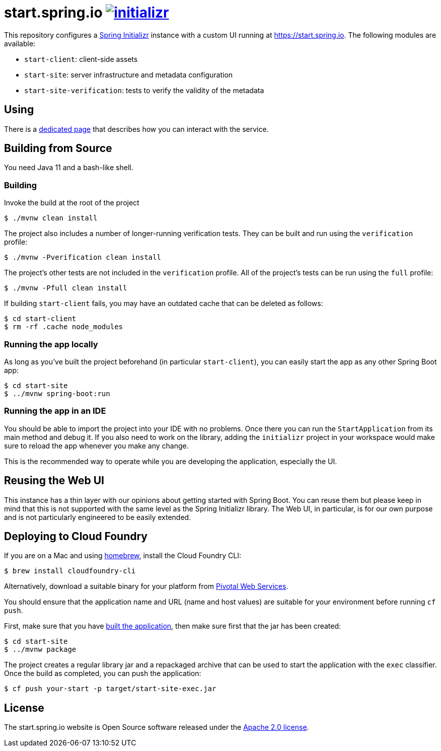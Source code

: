 = start.spring.io image:https://badges.gitter.im/spring-io/initializr.svg[link="https://gitter.im/spring-io/initializr?utm_source=badge&utm_medium=badge&utm_campaign=pr-badge&utm_content=badge"]
:library: https://github.com/spring-io/initializr

This repository configures a {library}[Spring Initializr] instance with a custom UI
running at https://start.spring.io. The following modules are available:

* `start-client`: client-side assets
* `start-site`: server infrastructure and metadata configuration
* `start-site-verification`: tests to verify the validity of the metadata

[[using]]
== Using
There is a link:USING.adoc[dedicated page] that describes how you can interact with the
service.



[[build]]
== Building from Source

You need Java 11 and a bash-like shell.

[[building]]
=== Building

Invoke the build at the root of the project

[indent=0]
----
    $ ./mvnw clean install
----

The project also includes a number of longer-running verification tests. They
can be built and run using the `verification` profile:

[indent=0]
----
    $ ./mvnw -Pverification clean install
----

The project's other tests are not included in the `verification` profile. All of
the project's tests can be run using the `full` profile:

[indent=0]
----
    $ ./mvnw -Pfull clean install
----

If building `start-client` fails, you may have an outdated cache that can be deleted as
follows:

[indent=0]
----
    $ cd start-client
    $ rm -rf .cache node_modules
----



[[run-app]]
=== Running the app locally
As long as you've built the project beforehand (in particular `start-client`), you can
easily start the app as any other Spring Boot app:

[indent=0]
----
    $ cd start-site
    $ ../mvnw spring-boot:run
----

[[run-ide]]
=== Running the app in an IDE
You should be able to import the project into your IDE with no problems. Once there you
can run the `StartApplication` from its main method and debug it. If you also need to
work on the library, adding the `initializr` project in your workspace would make sure
to reload the app whenever you make any change.

This is the recommended way to operate while you are developing the application,
especially the UI.

## Reusing the Web UI
This instance has a thin layer with our opinions about getting started with Spring Boot.
You can reuse them but please keep in mind that this is not supported with the same
level as the Spring Initializr library. The Web UI, in particular, is for our own
purpose and is not particularly engineered to be easily extended.



## Deploying to Cloud Foundry

If you are on a Mac and using https://brew.sh/[homebrew], install the Cloud Foundry
CLI:

[indent=0]
----
    $ brew install cloudfoundry-cli
----

Alternatively, download a suitable binary for your platform from
https://console.run.pivotal.io/tools[Pivotal Web Services].

You should ensure that the application name and URL (name and host values) are
suitable for your environment before running `cf push`.

First, make sure that you have <<building, built the application>>, then make sure first
that the jar has been created:

[indent=0]
----
    $ cd start-site
    $ ../mvnw package
----

The project creates a regular library jar and a repackaged archive that can be used to
start the application with the `exec` classifier. Once the build as completed, you can
push the application:

[indent=0]
----
    $ cf push your-start -p target/start-site-exec.jar
----


== License
The start.spring.io website is Open Source software released under the
https://www.apache.org/licenses/LICENSE-2.0.html[Apache 2.0 license].
